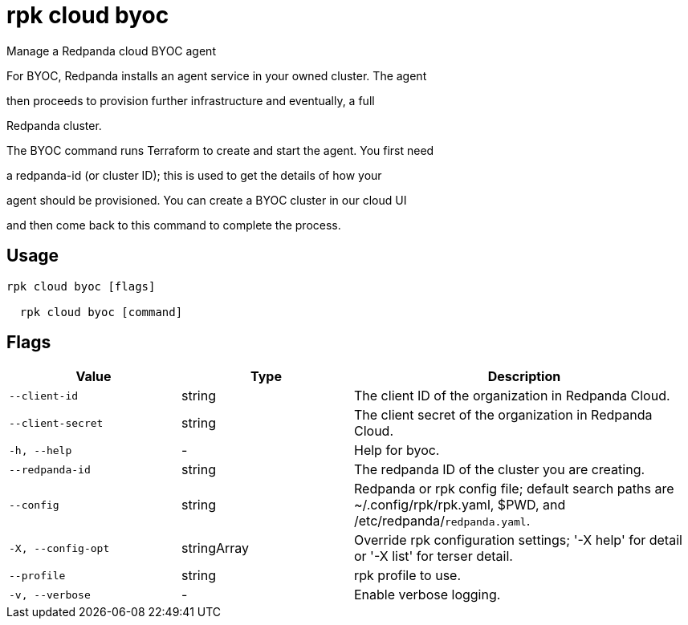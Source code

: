 = rpk cloud byoc
:description: rpk cloud byoc

Manage a Redpanda cloud BYOC agent

For BYOC, Redpanda installs an agent service in your owned cluster. The agent
then proceeds to provision further infrastructure and eventually, a full
Redpanda cluster.

The BYOC command runs Terraform to create and start the agent. You first need
a redpanda-id (or cluster ID); this is used to get the details of how your
agent should be provisioned. You can create a BYOC cluster in our cloud UI
and then come back to this command to complete the process.

== Usage

[,bash]
----
rpk cloud byoc [flags]
  rpk cloud byoc [command]
----

== Flags

[cols="1m,1a,2a"]
|===
|*Value* |*Type* |*Description*

|--client-id |string |The client ID of the organization in Redpanda Cloud.

|--client-secret |string |The client secret of the organization in Redpanda Cloud.

|-h, --help |- |Help for byoc.

|--redpanda-id |string |The redpanda ID of the cluster you are creating.

|--config |string |Redpanda or rpk config file; default search paths are ~/.config/rpk/rpk.yaml, $PWD, and /etc/redpanda/`redpanda.yaml`.

|-X, --config-opt |stringArray |Override rpk configuration settings; '-X help' for detail or '-X list' for terser detail.

|--profile |string |rpk profile to use.

|-v, --verbose |- |Enable verbose logging.
|===